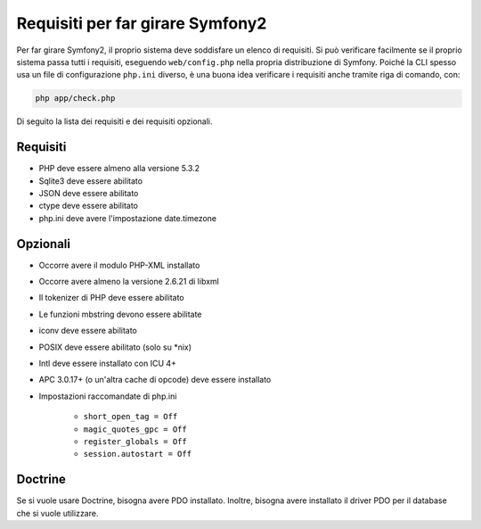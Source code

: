 .. index::
   single: Requisiti
   
Requisiti per far girare Symfony2
=================================

Per far girare Symfony2, il proprio sistema deve soddisfare un elenco di requisiti.
Si può verificare facilmente se il proprio sistema passa tutti i requisiti, eseguendo
``web/config.php`` nella propria distribuzione di Symfony. Poiché la CLI spesso usa un
file di configurazione ``php.ini`` diverso, è una buona idea verificare i requisiti
anche tramite riga di comando, con:

.. code-block:: bash

    php app/check.php

Di seguito la lista dei requisiti e dei requisiti opzionali.

Requisiti
---------

* PHP deve essere almeno alla versione 5.3.2
* Sqlite3 deve essere abilitato
* JSON deve essere abilitato
* ctype deve essere abilitato
* php.ini deve avere l'impostazione date.timezone

Opzionali
---------

* Occorre avere il modulo PHP-XML installato
* Occorre avere almeno la versione 2.6.21 di libxml
* Il tokenizer di PHP deve essere abilitato
* Le funzioni mbstring devono essere abilitate
* iconv deve essere abilitato
* POSIX deve essere abilitato (solo su \*nix)
* Intl deve essere installato con ICU 4+
* APC 3.0.17+ (o un'altra cache di opcode) deve essere installato
* Impostazioni raccomandate di php.ini

    * ``short_open_tag = Off``
    * ``magic_quotes_gpc = Off``
    * ``register_globals = Off``
    * ``session.autostart = Off``
    
Doctrine
--------

Se si vuole usare Doctrine, bisogna avere PDO installato. Inoltre, bisogna avere
installato il driver PDO per il database che si vuole
utilizzare.
